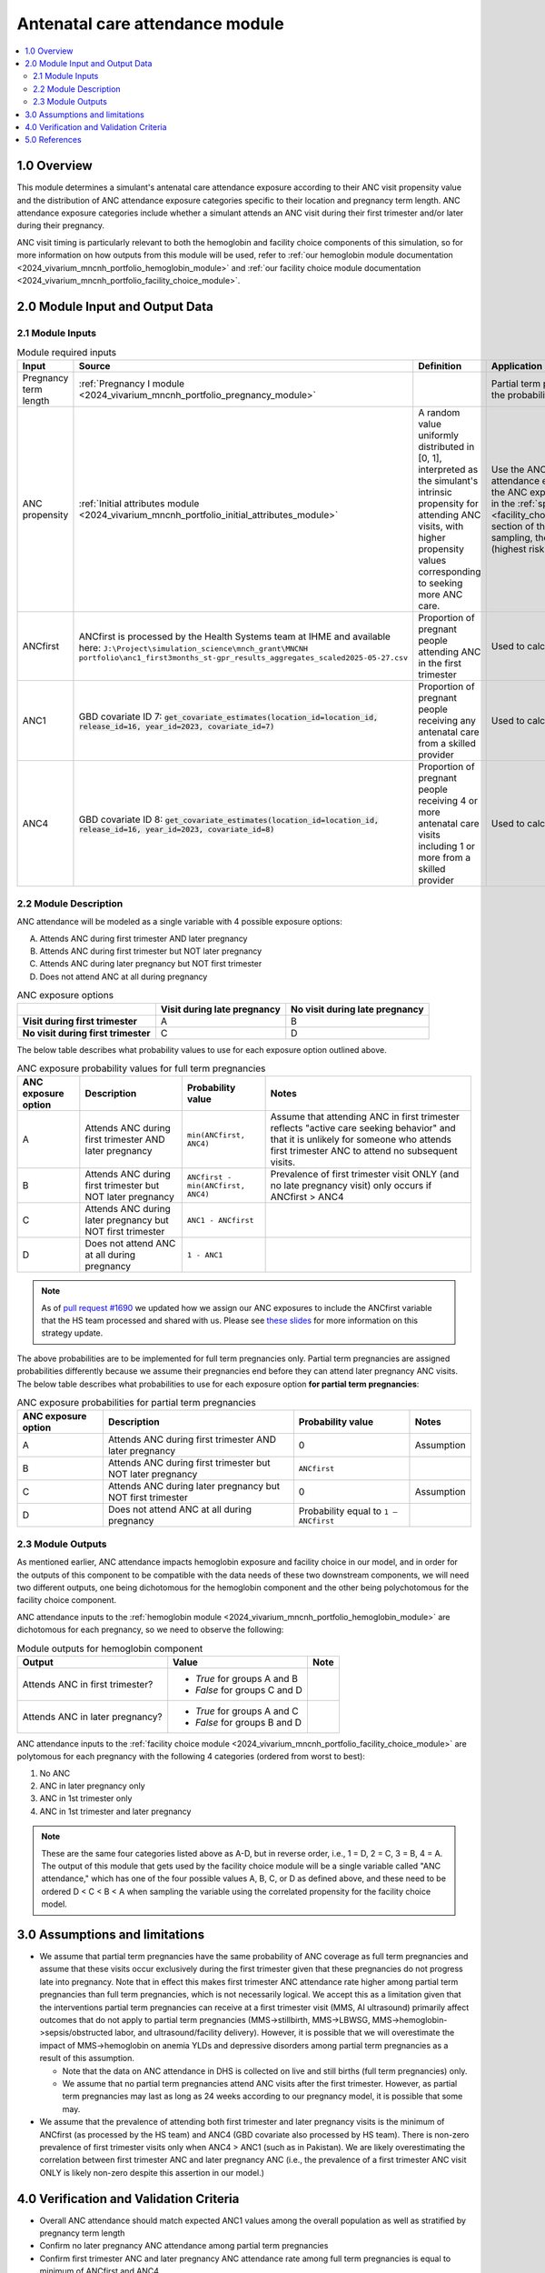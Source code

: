 .. role:: underline
    :class: underline

..
  Section title decorators for this document:

  ==============
  Document Title
  ==============

  Section Level 1 (#.0)
  +++++++++++++++++++++

  Section Level 2 (#.#)
  ---------------------

  Section Level 3 (#.#.#)
  ~~~~~~~~~~~~~~~~~~~~~~~

  Section Level 4
  ^^^^^^^^^^^^^^^

  Section Level 5
  '''''''''''''''

  The depth of each section level is determined by the order in which each
  decorator is encountered below. If you need an even deeper section level, just
  choose a new decorator symbol from the list here:
  https://docutils.sourceforge.io/docs/ref/rst/restructuredtext.html#sections
  And then add it to the list of decorators above.

.. _2024_vivarium_mncnh_portfolio_anc_module:

======================================
Antenatal care attendance module
======================================

.. contents::
  :local:
  :depth: 2

1.0 Overview
++++++++++++

This module determines a simulant's antenatal care attendance exposure according to their ANC visit 
propensity value and the distribution of ANC attendance exposure categories specific to their location and pregnancy term length. ANC attendance exposure categories include whether a simulant attends an ANC visit during their first trimester and/or later during their pregnancy. 

ANC visit timing is particularly relevant to both the hemoglobin and facility choice components of this simulation, so for more information 
on how outputs from this module will be used, refer to :ref:`our hemoglobin module documentation <2024_vivarium_mncnh_portfolio_hemoglobin_module>`
and :ref:`our facility choice module documentation <2024_vivarium_mncnh_portfolio_facility_choice_module>`.

2.0 Module Input and Output Data
++++++++++++++++++++++++++++++++

2.1 Module Inputs
-----------------

.. list-table:: Module required inputs
  :header-rows: 1

  * - Input
    - Source 
    - Definition
    - Application
    - Note
  * - Pregnancy term length
    - :ref:`Pregnancy I module <2024_vivarium_mncnh_portfolio_pregnancy_module>`
    -
    - Partial term pregnancies by default should be assigned the probability value of ANCfirst.
    - 
  * - ANC propensity
    - :ref:`Initial attributes module <2024_vivarium_mncnh_portfolio_initial_attributes_module>`
    - A random value uniformly distributed in [0, 1], interpreted as the simulant's intrinsic propensity for attending ANC visits, with higher propensity values corresponding to seeking more ANC care.
    - Use the ANC propensity together with the ANC attendance exposure probabilities below to select one of the ANC exposure categories A, B, C, or D, as described in the :ref:`special ordering of the categories <facility_choice_special_ordering_of_categories_section>` section of the facility choice model document. When sampling, the categories should be ordered D < C < B < A (highest risk to lowest risk in terms of ultrasound timing).
    - ANC propensity is correlated with LBWSG category propensity and IFD propensity as described in the the :ref:`correlated propensities <facility_choice_correlated_propensities_section>` section of the facility choice model document. Currently we assume that there is no correlation of ANC with other factors.
  * - ANCfirst
    - ANCfirst is processed by the Health Systems team at IHME and available here:
      ``J:\Project\simulation_science\mnch_grant\MNCNH portfolio\anc1_first3months_st-gpr_results_aggregates_scaled2025-05-27.csv``
    - Proportion of pregnant people attending ANC in the first trimester
    - Used to calculate probability values for ANC coverage
    - 
  * - ANC1
    - GBD covariate ID 7: :code:`get_covariate_estimates(location_id=location_id, release_id=16, year_id=2023, covariate_id=7)` 
    - Proportion of pregnant people receiving any antenatal care from a skilled provider
    - Used to calculate probability values for ANC coverage
    - 
  * - ANC4
    - GBD covariate ID 8: :code:`get_covariate_estimates(location_id=location_id, release_id=16, year_id=2023, covariate_id=8)` 
    - Proportion of pregnant people receiving 4 or more antenatal care visits including 1 or more from a skilled provider
    - Used to calculate probability values for ANC coverage
    - 


2.2 Module Description 
----------------------

ANC attendance will be modeled as a single variable with 4 possible exposure options:

A. Attends ANC during first trimester AND later pregnancy
B. Attends ANC during first trimester but NOT later pregnancy
C. Attends ANC during later pregnancy but NOT first trimester
D. Does not attend ANC at all during pregnancy

.. list-table:: ANC exposure options
  :header-rows: 1

  * - 
    - Visit during late pregnancy
    - No visit during late pregnancy
  * - **Visit during first trimester**
    - A
    - B
  * - **No visit during first trimester**
    - C
    - D

The below table describes what probability values to use for each exposure option outlined above.

.. list-table:: ANC exposure probability values for full term pregnancies
  :header-rows: 1

  * - ANC exposure option
    - Description
    - Probability value
    - Notes
  * - A
    - Attends ANC during first trimester AND later pregnancy
    - ``min(ANCfirst, ANC4)``
    - Assume that attending ANC in first trimester reflects "active care seeking behavior" and that it is unlikely
      for someone who attends first trimester ANC to attend no subsequent visits. 
  * - B
    - Attends ANC during first trimester but NOT later pregnancy
    - ``ANCfirst - min(ANCfirst, ANC4)``
    - Prevalence of first trimester visit ONLY (and no late pregnancy visit) only occurs if ANCfirst > ANC4
  * - C
    - Attends ANC during later pregnancy but NOT first trimester
    - ``ANC1 - ANCfirst``
    - 
  * - D
    - Does not attend ANC at all during pregnancy
    - ``1 - ANC1``  
    - 

.. note:: 

    As of `pull request #1690 <https://github.com/ihmeuw/vivarium_research/pull/1690>`_ we updated how we assign our ANC exposures to 
    include the ANCfirst variable that the HS team processed and shared with us. Please see `these slides <https://uwnetid.sharepoint.com/:p:/r/sites/ihme_simulation_science_team/_layouts/15/Doc.aspx?sourcedoc=%7BADD6223E-9FCA-40BB-BB7F-FE44F377CCDB%7D&file=ANC%20visit%20timing%20data%20strategy%20options.pptx&action=edit&mobileredirect=true>`_ 
    for more information on this strategy update.

The above probabilities are to be implemented for full term pregnancies only. Partial term pregnancies are assigned 
probabilities differently because we assume their pregnancies end before they can attend later pregnancy ANC visits. 
The below table describes what probabilities to use for each exposure option **for partial term pregnancies**:

.. list-table:: ANC exposure probabilities for partial term pregnancies
  :header-rows: 1

  * - ANC exposure option
    - Description
    - Probability value
    - Notes
  * - A
    - Attends ANC during first trimester AND later pregnancy
    - 0
    - Assumption
  * - B
    - Attends ANC during first trimester but NOT later pregnancy
    - ``ANCfirst``
    -
  * - C
    - Attends ANC during later pregnancy but NOT first trimester
    - 0 
    - Assumption
  * - D
    - Does not attend ANC at all during pregnancy
    - Probability equal to ``1 – ANCfirst``  
    - 


2.3 Module Outputs
------------------

As mentioned earlier, ANC attendance impacts hemoglobin exposure and facility choice in our model, and in order for the 
outputs of this component to be compatible with the data needs of these two downstream components, we will need two different
outputs, one being dichotomous for the hemoglobin component and the other being polychotomous for the facility choice component. 

ANC attendance inputs to the :ref:`hemoglobin module <2024_vivarium_mncnh_portfolio_hemoglobin_module>`
are dichotomous for each pregnancy, so we need to observe the following: 

.. list-table:: Module outputs for hemoglobin component
  :header-rows: 1

  * - Output
    - Value
    - Note
  * - Attends ANC in first trimester?
    - 
      - *True*  for groups A and B 
      - *False* for groups C and D
    - 
  * - Attends ANC in later pregnancy?
    - 
      - *True*  for groups A and C 
      - *False* for groups B and D
    - 

ANC attendance inputs to the :ref:`facility choice module <2024_vivarium_mncnh_portfolio_facility_choice_module>`
are polytomous for each pregnancy with the following 4 categories (ordered from worst to best):

1. No ANC
2. ANC in later pregnancy only
3. ANC in 1st trimester only
4. ANC in 1st trimester and later pregnancy

.. note::

  These are the same four categories listed above as A-D, but in reverse order, i.e., 1 = D, 2 = C, 3 = B, 4 = A. The output of this module that gets used 
  by the facility choice module will be a single variable called "ANC attendance," which has one of the four possible values A, B, C, or D as defined above, 
  and these need to be ordered D < C < B < A when sampling the variable using the correlated propensity for the facility choice model.


3.0 Assumptions and limitations
++++++++++++++++++++++++++++++++

* We assume that partial term pregnancies have the same probability of ANC coverage as full term pregnancies and assume that these visits occur exclusively 
  during the first trimester given that these pregnancies do not progress late into pregnancy. Note that in effect this makes first trimester ANC attendance 
  rate higher among partial term pregnancies than full term pregnancies, which is not necessarily logical. We accept this as a limitation given that the 
  interventions partial term pregnancies can receive at a first trimester visit (MMS, AI ultrasound) primarily affect outcomes that do not apply to partial 
  term pregnancies (MMS->stillbirth, MMS->LBWSG, MMS->hemoglobin->sepsis/obstructed labor, and ultrasound/facility delivery). However, it is possible that 
  we will overestimate the impact of MMS->hemoglobin on anemia YLDs and depressive disorders among partial term pregnancies as a result of this assumption.

  - Note that the data on ANC attendance in DHS is collected on live and still births (full term pregnancies) only.
  - We assume that no partial term pregnancies attend ANC visits after the first trimester. However, as partial term pregnancies may last as long as 24 weeks according to our pregnancy model, it is possible that some may.

* We assume that the prevalence of attending both first trimester and later pregnancy visits is the minimum of ANCfirst (as processed by the HS team) and ANC4 
  (GBD covariate also processed by HS team). There is non-zero prevalence of first trimester visits only when ANC4 > ANC1 (such as in Pakistan). We are likely
  overestimating the correlation between first trimester ANC and later pregnancy ANC (i.e., the prevalence of a first trimester ANC visit ONLY is likely non-zero 
  despite this assertion in our model.) 

.. todo:: 

  If we decide to improve the estimation of timing for ANC visits in our model (see `this JIRA ticket <https://jira.ihme.washington.edu/browse/SSCI-2318>`) we need to
  update our documentation accordingly.

4.0 Verification and Validation Criteria
+++++++++++++++++++++++++++++++++++++++++

* Overall ANC attendance should match expected ANC1 values among the overall population as well as stratified by pregnancy term length
* Confirm no later pregnancy ANC attendance among partial term pregnancies
* Confirm first trimester ANC and later pregnancy ANC attendance rate among full term pregnancies is equal to minimum of ANCfirst and ANC4
* Confirm first trimester ONLY ANC attendance rate among full term pregnancies is equal to ANCfirst - min(ANCfirst, ANC4)
* Confirm later pregnancy ONLY ANC attendance rate among full term pregnancies is equal to ANC1 - ANCfirst


5.0 References
++++++++++++++
